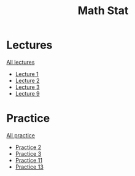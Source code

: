 #+TITLE: Math Stat

* Lectures
[[https://conspects.iliay.ar/CT/Term5/ms/lectures/all_lectures.pdf][All lectures]]
- [[https://conspects.iliay.ar/CT/Term5/ms/lectures/1.pdf][Lecture 1]]
- [[https://conspects.iliay.ar/CT/Term5/ms/lectures/2.pdf][Lecture 2]]
- [[https://conspects.iliay.ar/CT/Term5/ms/lectures/3.pdf][Lecture 3]]
- [[https://conspects.iliay.ar/CT/Term5/ms/lectures/9.pdf][Lecture 9]]
* Practice
[[https://conspects.iliay.ar/CT/Term5/ms/practice/all_practice.pdf][All practice]]
- [[https://conspects.iliay.ar/CT/Term5/ms/practice/2.pdf][Practice 2]]
- [[https://conspects.iliay.ar/CT/Term5/ms/practice/3.pdf][Practice 3]]
- [[https://conspects.iliay.ar/CT/Term5/ms/practice/11.pdf][Practice 11]]
- [[https://conspects.iliay.ar/CT/Term5/ms/practice/13.pdf][Practice 13]]
